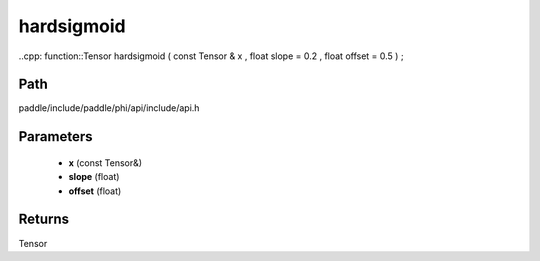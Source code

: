 .. _en_api_paddle_experimental_hardsigmoid:

hardsigmoid
-------------------------------

..cpp: function::Tensor hardsigmoid ( const Tensor & x , float slope = 0.2 , float offset = 0.5 ) ;


Path
:::::::::::::::::::::
paddle/include/paddle/phi/api/include/api.h

Parameters
:::::::::::::::::::::
	- **x** (const Tensor&)
	- **slope** (float)
	- **offset** (float)

Returns
:::::::::::::::::::::
Tensor
